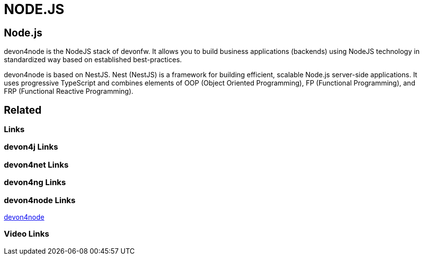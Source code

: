 = NODE.JS

[.directory]
== Node.js

devon4node is the NodeJS stack of devonfw. It allows you to build business applications (backends) using NodeJS technology in standardized way based on established best-practices.

devon4node is based on NestJS. Nest (NestJS) is a framework for building efficient, scalable Node.js server-side applications. It uses progressive TypeScript and combines elements of OOP (Object Oriented Programming), FP (Functional Programming), and FRP (Functional Reactive Programming).


[.links-to-files]
== Related

[.common-links]
=== Links

[.devon4j-links]
=== devon4j Links

[.devon4net-links]
=== devon4net Links

[.devon4ng-links]
=== devon4ng Links

[.devon4node-links]
=== devon4node Links

<</website/pages/docs/master-devon4node.asciidoc.html#, devon4node>>

[.videos-links]
=== Video Links

